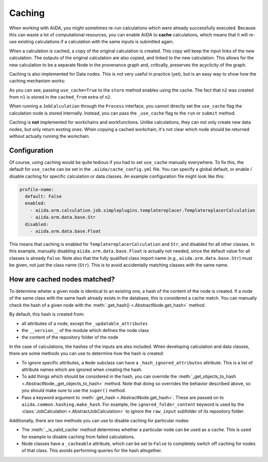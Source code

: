 .. _caching:

Caching
=======

When working with AiiDA, you might sometimes re-run calculations which were already successfully executed. Because this can waste a lot of computational resources, you can enable AiiDA to **cache** calculations, which means that it will re-use existing calculations if a calculation with the same inputs is submitted again.

When a calculation is cached, a copy of the original calculation is created. This copy will keep the input links of the new calculation. The outputs of the original calculation are also copied, and linked to the new calculation. This allows for the new calculation to be a separate Node in the provenance graph and, critically, preserves the acyclicity of the graph.

Caching is also implemented for Data nodes. This is not very useful in practice (yet), but is an easy way to show how the caching mechanism works:

.. ipython::
    :verbatim:

    In [1]: from __future__ import print_function

    In [2]: from aiida.orm.data.base import Str

    In [3]: n1 = Str('test string')

    In [4]: n1.store()
    Out[4]: u'test string'

    In [5]: n2 = Str('test string')

    In [6]: n2.store(use_cache=True)
    Out[6]: u'test string'

    In [7]: print('UUID of n1:', n1.uuid)
    UUID of n1: 956109e1-4382-4240-a711-2a4f3b522122

    In [8]: print('n2 is cached from:', n2.get_extra('cached_from'))
    n2 is cached from: 956109e1-4382-4240-a711-2a4f3b522122

As you can see, passing ``use_cache=True`` to the ``store`` method enables using the cache. The fact that ``n2`` was created from ``n1`` is stored in the ``cached_from`` extra of ``n2``.

When running a ``JobCalculation`` through the ``Process`` interface, you cannot directly set the ``use_cache`` flag the calculation node is stored internally. Instead, you can pass the ``_use_cache`` flag to the ``run`` or ``submit`` method.

Caching is **not** implemented for workchains and workfunctions. Unlike calculations, they can not only create new data nodes, but only return exsting ones. When copying a cached workchain, it's not clear which node should be returned without actually running the workchain.

Configuration
-------------

Of course, using caching would be quite tedious if you had to set ``use_cache`` manually everywhere. To fix this, the default for ``use_cache`` can be set in the ``.aiida/cache_config.yml`` file. You can specify a global default, or enable / disable caching for specific calculation or data classes. An example configuration file might look like this:

.. code:: yaml

    profile-name:
      default: False
      enabled:
        - aiida.orm.calculation.job.simpleplugins.templatereplacer.TemplatereplacerCalculation
        - aiida.orm.data.base.Str
      disabled:
        - aiida.orm.data.base.Float

This means that caching is enabled for ``TemplatereplacerCalculation`` and ``Str``, and disabled for all other classes. In this example, manually disabling ``aiida.orm.data.base.Float`` is actually not needed, since the default value for all classes is already ``False``. Note also that the fully qualified class import name (e.g., ``aiida.orm.data.base.Str``) must be given, not just the class name (``Str``). This is to avoid accidentally matching classes with the same name.

How are cached nodes matched?
-----------------------------

To determine wheter a given node is identical to an existing one, a hash of the content of the node is created. If a node of the same class with the same hash already exists in the database, this is considered a cache match. You can manually check the hash of a given node with the :meth:`.get_hash() <.AbstractNode.get_hash>` method.

By default, this hash is created from:

* all attributes of a node, except the ``_updatable_attributes``
* the ``__version__`` of the module which defines the node class
* the content of the repository folder of the node

In the case of calculations, the hashes of the inputs are also included. When developing calculation and data classes, there are some methods you can use to determine how the hash is created:

* To ignore specific attributes, a ``Node`` subclass can have a ``_hash_ignored_attributes`` attribute. This is a list of attribute names which are ignored when creating the hash.
* To add things which should be considered in the hash, you can override the :meth:`_get_objects_to_hash <.AbstractNode._get_objects_to_hash>` method. Note that doing so overrides the behavior described above, so you should make sure to use the ``super()`` method.
* Pass a keyword argument to :meth:`.get_hash <.AbstractNode.get_hash>`. These are passed on to ``aiida.common.hashing.make_hash``. For example, the ``ignored_folder_content`` keyword is used by the :class:`JobCalculation <.AbstractJobCalculation>` to ignore the ``raw_input`` subfolder of its repository folder.

Additionally, there are two methods you can use to disable caching for particular nodes:

* The :meth:`._is_valid_cache` method determines whether a particular node can be used as a cache. This is used for example to disable caching from failed calculations.
* Node classes have a ``_cacheable`` attribute, which can be set to ``False`` to completely switch off caching for nodes of that class. This avoids performing queries for the hash altogether.

